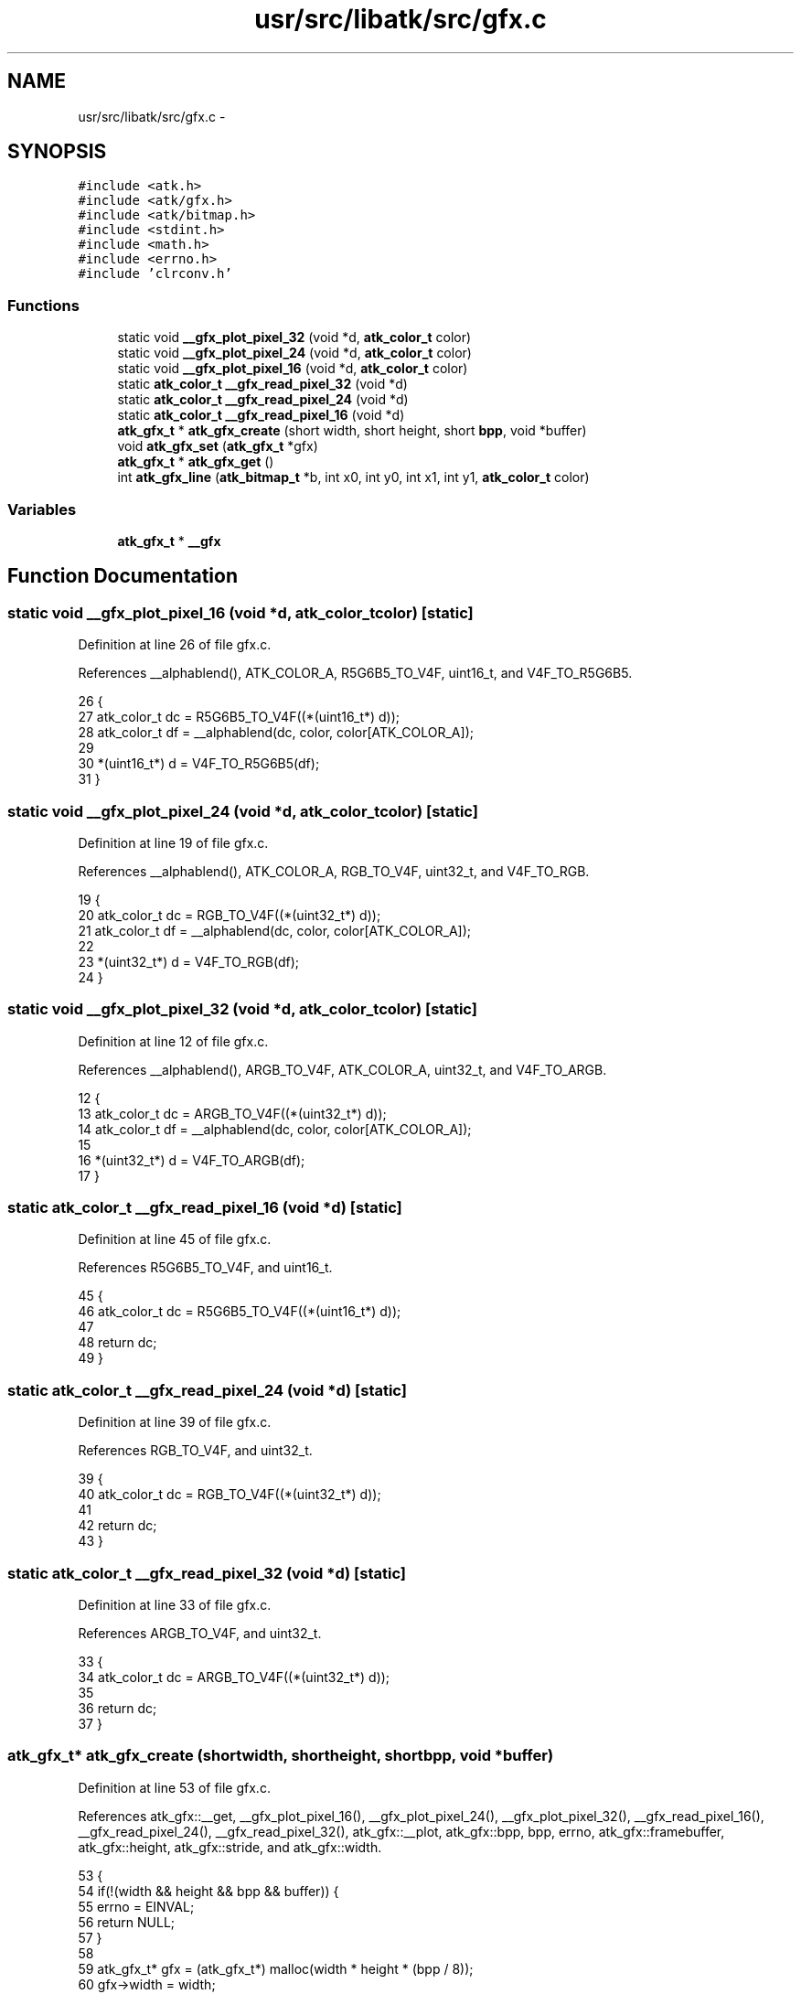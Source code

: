 .TH "usr/src/libatk/src/gfx.c" 3 "Sun Nov 16 2014" "Version 0.1" "aPlus" \" -*- nroff -*-
.ad l
.nh
.SH NAME
usr/src/libatk/src/gfx.c \- 
.SH SYNOPSIS
.br
.PP
\fC#include <atk\&.h>\fP
.br
\fC#include <atk/gfx\&.h>\fP
.br
\fC#include <atk/bitmap\&.h>\fP
.br
\fC#include <stdint\&.h>\fP
.br
\fC#include <math\&.h>\fP
.br
\fC#include <errno\&.h>\fP
.br
\fC#include 'clrconv\&.h'\fP
.br

.SS "Functions"

.in +1c
.ti -1c
.RI "static void \fB__gfx_plot_pixel_32\fP (void *d, \fBatk_color_t\fP color)"
.br
.ti -1c
.RI "static void \fB__gfx_plot_pixel_24\fP (void *d, \fBatk_color_t\fP color)"
.br
.ti -1c
.RI "static void \fB__gfx_plot_pixel_16\fP (void *d, \fBatk_color_t\fP color)"
.br
.ti -1c
.RI "static \fBatk_color_t\fP \fB__gfx_read_pixel_32\fP (void *d)"
.br
.ti -1c
.RI "static \fBatk_color_t\fP \fB__gfx_read_pixel_24\fP (void *d)"
.br
.ti -1c
.RI "static \fBatk_color_t\fP \fB__gfx_read_pixel_16\fP (void *d)"
.br
.ti -1c
.RI "\fBatk_gfx_t\fP * \fBatk_gfx_create\fP (short width, short height, short \fBbpp\fP, void *buffer)"
.br
.ti -1c
.RI "void \fBatk_gfx_set\fP (\fBatk_gfx_t\fP *gfx)"
.br
.ti -1c
.RI "\fBatk_gfx_t\fP * \fBatk_gfx_get\fP ()"
.br
.ti -1c
.RI "int \fBatk_gfx_line\fP (\fBatk_bitmap_t\fP *b, int x0, int y0, int x1, int y1, \fBatk_color_t\fP color)"
.br
.in -1c
.SS "Variables"

.in +1c
.ti -1c
.RI "\fBatk_gfx_t\fP * \fB__gfx\fP"
.br
.in -1c
.SH "Function Documentation"
.PP 
.SS "static void __gfx_plot_pixel_16 (void *d, \fBatk_color_t\fPcolor)\fC [static]\fP"

.PP
Definition at line 26 of file gfx\&.c\&.
.PP
References __alphablend(), ATK_COLOR_A, R5G6B5_TO_V4F, uint16_t, and V4F_TO_R5G6B5\&.
.PP
.nf
26                                                             {
27     atk_color_t dc = R5G6B5_TO_V4F((*(uint16_t*) d));
28     atk_color_t df = __alphablend(dc, color, color[ATK_COLOR_A]);
29 
30     *(uint16_t*) d = V4F_TO_R5G6B5(df);
31 }
.fi
.SS "static void __gfx_plot_pixel_24 (void *d, \fBatk_color_t\fPcolor)\fC [static]\fP"

.PP
Definition at line 19 of file gfx\&.c\&.
.PP
References __alphablend(), ATK_COLOR_A, RGB_TO_V4F, uint32_t, and V4F_TO_RGB\&.
.PP
.nf
19                                                             {
20     atk_color_t dc = RGB_TO_V4F((*(uint32_t*) d));
21     atk_color_t df = __alphablend(dc, color, color[ATK_COLOR_A]);
22 
23     *(uint32_t*) d = V4F_TO_RGB(df);
24 }
.fi
.SS "static void __gfx_plot_pixel_32 (void *d, \fBatk_color_t\fPcolor)\fC [static]\fP"

.PP
Definition at line 12 of file gfx\&.c\&.
.PP
References __alphablend(), ARGB_TO_V4F, ATK_COLOR_A, uint32_t, and V4F_TO_ARGB\&.
.PP
.nf
12                                                             {
13     atk_color_t dc = ARGB_TO_V4F((*(uint32_t*) d));
14     atk_color_t df = __alphablend(dc, color, color[ATK_COLOR_A]);
15 
16     *(uint32_t*) d = V4F_TO_ARGB(df);
17 }
.fi
.SS "static \fBatk_color_t\fP __gfx_read_pixel_16 (void *d)\fC [static]\fP"

.PP
Definition at line 45 of file gfx\&.c\&.
.PP
References R5G6B5_TO_V4F, and uint16_t\&.
.PP
.nf
45                                                 {
46     atk_color_t dc = R5G6B5_TO_V4F((*(uint16_t*) d));
47 
48     return dc;
49 }
.fi
.SS "static \fBatk_color_t\fP __gfx_read_pixel_24 (void *d)\fC [static]\fP"

.PP
Definition at line 39 of file gfx\&.c\&.
.PP
References RGB_TO_V4F, and uint32_t\&.
.PP
.nf
39                                                 {
40     atk_color_t dc = RGB_TO_V4F((*(uint32_t*) d));
41 
42     return dc;
43 }
.fi
.SS "static \fBatk_color_t\fP __gfx_read_pixel_32 (void *d)\fC [static]\fP"

.PP
Definition at line 33 of file gfx\&.c\&.
.PP
References ARGB_TO_V4F, and uint32_t\&.
.PP
.nf
33                                                 {
34     atk_color_t dc = ARGB_TO_V4F((*(uint32_t*) d));
35 
36     return dc;
37 }
.fi
.SS "\fBatk_gfx_t\fP* atk_gfx_create (shortwidth, shortheight, shortbpp, void *buffer)"

.PP
Definition at line 53 of file gfx\&.c\&.
.PP
References atk_gfx::__get, __gfx_plot_pixel_16(), __gfx_plot_pixel_24(), __gfx_plot_pixel_32(), __gfx_read_pixel_16(), __gfx_read_pixel_24(), __gfx_read_pixel_32(), atk_gfx::__plot, atk_gfx::bpp, bpp, errno, atk_gfx::framebuffer, atk_gfx::height, atk_gfx::stride, and atk_gfx::width\&.
.PP
.nf
53                                                                               {
54     if(!(width && height && bpp && buffer)) {
55         errno = EINVAL;
56         return NULL;
57     }
58 
59     atk_gfx_t* gfx = (atk_gfx_t*) malloc(width * height * (bpp / 8));
60     gfx->width = width;
61     gfx->height = height;
62     gfx->bpp = bpp;
63     gfx->stride = width * (bpp / 8);
64     gfx->framebuffer = buffer;
65 
66     switch(bpp) {
67         case 16:
68             gfx->__plot = __gfx_plot_pixel_16;
69             gfx->__get = __gfx_read_pixel_16;
70             break;
71         case 24:
72             gfx->__plot = __gfx_plot_pixel_24;
73             gfx->__get = __gfx_read_pixel_24;
74             break;
75         case 32:
76             gfx->__plot = __gfx_plot_pixel_32;
77             gfx->__get = __gfx_read_pixel_32;
78             break;
79         default:
80             free(gfx);
81             errno = EINVAL;
82             return NULL;
83     }
84 
85     return gfx;
86 }
.fi
.SS "\fBatk_gfx_t\fP* atk_gfx_get ()"

.PP
Definition at line 92 of file gfx\&.c\&.
.PP
References __gfx\&.
.PP
.nf
92                          {
93     return __gfx;
94 }
.fi
.SS "int atk_gfx_line (\fBatk_bitmap_t\fP *b, intx0, inty0, intx1, inty1, \fBatk_color_t\fPcolor)"

.PP
Definition at line 98 of file gfx\&.c\&.
.PP
References atk_gfx::__plot, __SWAP, ATK_BITMAP_LOCK_RDWR, atk_bitmap_lockbits(), atk_bitmap_unlockbits(), ATK_COLOR_A, atk_gfx::bpp, bpp, errno, and uint32_t\&.
.PP
.nf
98                                                                                      {
99 
100     if(!b) {
101         errno = EINVAL;
102         return -1;
103     }
104 
105     if(x0 > x1)
106         __SWAP(x0, x1)
107 
108     if(y0 > y1)
109         __SWAP(y0, y1)
110 
111     atk_rect_t region = { x0, y0, x1, y1 };
112     void* buffer = atk_bitmap_lockbits(b, region, ATK_BITMAP_LOCK_RDWR);
113     if(!buffer)
114         return -1;
115     
116     x1 -= x0;
117     y1 -= y1;
118     x0 = 0;
119     y0 = 0;
120     
121     int x2 = 0;
122     int sx = 0;
123     int sy = 0;
124     int dx = x1;
125     int dy = y1;
126     int e = dx - dy;
127     int e2 = 0;
128     int ed = dx + dy == 0 ? 1 : sqrt((float) (dx * dx) + (float) (dy * dy));
129     int bpp = __gfx->bpp >> 3;
130     int stride = x1 * bpp;
131 
132     for(;;) {
133         color[ATK_COLOR_A] = abs(e - dx + dy) / ed;
134         __gfx->__plot((void*) ((uint32_t) buffer + (y0 * stride) + (x0 * bpp)), color);
135         
136         e2 = e;
137         x2 = x0;    
138 
139         if((e2 << 1) >= -dx) {
140             if(x0 == x1)
141                 break;
142 
143             if(e2 + dy < ed) {
144                 color[ATK_COLOR_A] = abs(e2 - dy) / ed;
145                 __gfx->__plot((void*) ((uint32_t) buffer + ((y0 + sy) * stride) + (x0 * bpp)), color);      
146             }
147 
148             e -= dy;
149             x0 += sx;
150         }
151 
152         if((e2 << 1) <= dy) {
153             if(y0 == y1)
154                 break;
155 
156             if(dx - e2 < ed) {
157                 color[ATK_COLOR_A] = abs(dx - e2) / ed;
158                 __gfx->__plot((void*) ((uint32_t) buffer + (y0 * stride) + ((x2 + sx) * bpp)), color);      
159             }
160 
161             e += dx;
162             y0 += sy;
163         }
164     }
165     
166     atk_bitmap_unlockbits(b);
167 }
.fi
.SS "void atk_gfx_set (\fBatk_gfx_t\fP *gfx)"

.PP
Definition at line 88 of file gfx\&.c\&.
.PP
.nf
88                                  {
89     __gfx = gfx;
90 }
.fi
.SH "Variable Documentation"
.PP 
.SS "\fBatk_gfx_t\fP* __gfx"

.PP
Definition at line 10 of file gfx\&.c\&.
.SH "Author"
.PP 
Generated automatically by Doxygen for aPlus from the source code\&.
